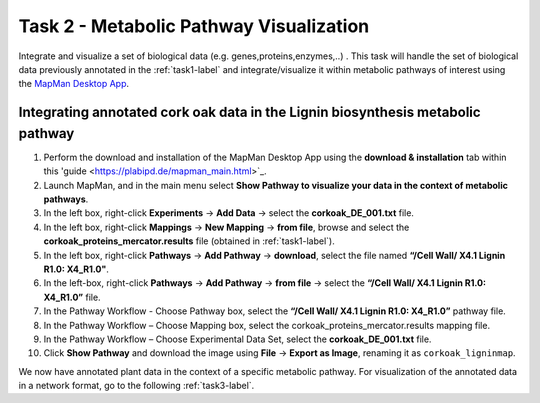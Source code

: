.. _static/task2-label:

Task 2 - Metabolic Pathway Visualization
========================================

Integrate and visualize a set of biological data (e.g. genes,proteins,enzymes,..) . This task will handle the set of biological data previously annotated in the :ref:`task1-label` and integrate/visualize it within metabolic pathways of interest using the `MapMan Desktop App <https://plabipd.de/mapman_main.html>`_.

Integrating annotated cork oak data in the Lignin biosynthesis metabolic pathway
--------------------------------------------------------------------------------

1. Perform the download and installation of the MapMan Desktop App using the **download & installation** tab within this 'guide  <https://plabipd.de/mapman_main.html>`_.
2. Launch MapMan, and in the main menu select **Show Pathway to visualize your data in the context of metabolic pathways**.
3. In the left box, right-click **Experiments** -> **Add Data** -> select the **corkoak_DE_001.txt** file.
4. In the left box, right-click **Mappings** -> **New Mapping** -> **from file**, browse and select the **corkoak_proteins_mercator.results** file (obtained in :ref:`task1-label`).
5. In the left box, right-click **Pathways** -> **Add Pathway** -> **download**, select the file named **“/Cell Wall/ X4.1 Lignin R1.0: X4_R1.0"**.
6. In the left-box, right-click **Pathways** -> **Add Pathway** -> **from file** -> select the **“/Cell Wall/ X4.1 Lignin R1.0: X4_R1.0”** file.
7. In the Pathway Workflow - Choose Pathway box, select the **“/Cell Wall/ X4.1 Lignin R1.0: X4_R1.0”** pathway file.
8. In the Pathway Workflow – Choose Mapping box, select the corkoak_proteins_mercator.results mapping file.
9. In the Pathway Workflow – Choose Experimental Data Set, select the **corkoak_DE_001.txt** file.
10. Click **Show Pathway** and download the image using **File** -> **Export as Image**, renaming it as ``corkoak_ligninmap``.

We now have annotated plant data in the context of a specific metabolic pathway. For visualization of the annotated data in a network format, go to the following :ref:`task3-label`.

